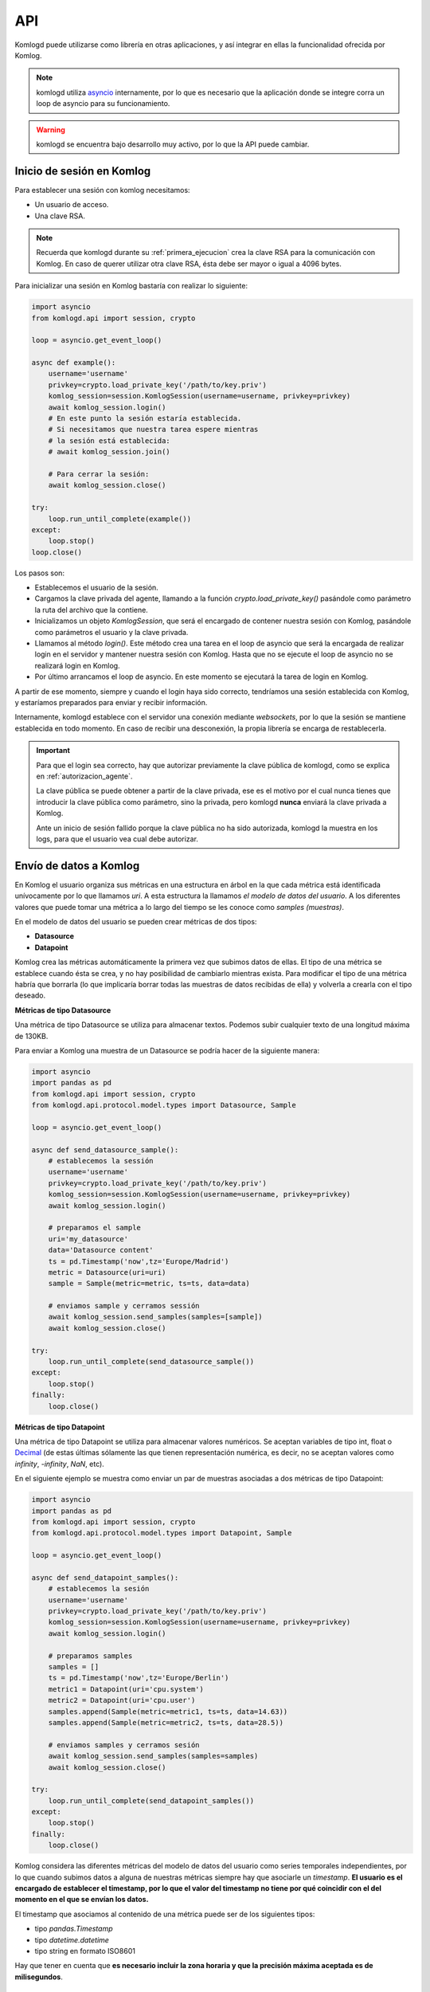 .. _api:

API
===

Komlogd puede utilizarse como librería en otras aplicaciones, y así
integrar en ellas la funcionalidad ofrecida por Komlog.

.. note::

   komlogd utiliza `asyncio <https://docs.python.org/3/library/asyncio.html>`_ internamente,
   por lo que es necesario que la aplicación donde se integre corra un loop de
   asyncio para su funcionamiento.

.. warning::

   komlogd se encuentra bajo desarrollo muy activo, por lo que la API puede cambiar.

Inicio de sesión en Komlog
--------------------------

Para establecer una sesión con komlog necesitamos:

* Un usuario de acceso.
* Una clave RSA.

.. note::

    Recuerda que komlogd durante su :ref:`primera_ejecucion` crea la clave RSA
    para la comunicación con Komlog.
    En caso de querer utilizar otra clave RSA, ésta debe ser mayor o igual a
    4096 bytes.

Para inicializar una sesión en Komlog bastaría con realizar lo siguiente:

.. code:: python

    import asyncio
    from komlogd.api import session, crypto

    loop = asyncio.get_event_loop()

    async def example():
        username='username'
        privkey=crypto.load_private_key('/path/to/key.priv')
        komlog_session=session.KomlogSession(username=username, privkey=privkey)
        await komlog_session.login()
        # En este punto la sesión estaría establecida.
        # Si necesitamos que nuestra tarea espere mientras
        # la sesión está establecida:
        # await komlog_session.join()

        # Para cerrar la sesión:
        await komlog_session.close()

    try:
        loop.run_until_complete(example())
    except:
        loop.stop()
    loop.close()


Los pasos son:

* Establecemos el usuario de la sesión.
* Cargamos la clave privada del agente, llamando a la función *crypto.load_private_key()*
  pasándole como parámetro la ruta del archivo que la contiene.
* Inicializamos un objeto *KomlogSession*, que será el encargado de contener nuestra
  sesión con Komlog, pasándole como parámetros el usuario y la clave privada.
* Llamamos al método *login()*. Este método crea una tarea en el loop de asyncio que será
  la encargada de realizar login en el servidor y mantener nuestra sesión con Komlog.
  Hasta que no se ejecute el loop de asyncio no se realizará login en Komlog.
* Por último arrancamos el loop de asyncio. En este momento se ejecutará la tarea
  de login en Komlog.

A partir de ese momento, siempre y cuando el login haya sido correcto,
tendríamos una sesión establecida con Komlog, y estaríamos
preparados para enviar y recibir información.

Internamente, komlogd establece con el servidor una conexión mediante *websockets*, por lo
que la sesión se mantiene establecida en todo momento. En caso de recibir una desconexión,
la propia librería se encarga de restablecerla.

.. important::
    Para que el login sea correcto, hay que autorizar previamente
    la clave pública de komlogd, como se explica en :ref:`autorizacion_agente`.

    La clave pública se puede obtener a partir de la clave privada, ese es el motivo
    por el cual nunca tienes que introducir la clave pública como parámetro, sino la privada,
    pero komlogd **nunca** enviará la clave privada a Komlog.

    Ante un inicio de sesión fallido porque la clave pública no ha sido autorizada, komlogd
    la muestra en los logs, para que el usuario vea cual debe autorizar.

Envío de datos a Komlog
-----------------------

En Komlog el usuario organiza sus métricas en una estructura en árbol en la que cada métrica
está identificada unívocamente por lo que llamamos *uri*. A esta estructura la llamamos *el modelo
de datos del usuario*. A los diferentes valores que puede tomar una métrica a lo
largo del tiempo se les conoce como *samples (muestras)*.

En el modelo de datos del usuario se pueden crear métricas de dos tipos:

* **Datasource**
* **Datapoint**

Komlog crea las métricas automáticamente la primera vez que subimos datos de ellas.
El tipo de una métrica se establece cuando ésta se crea, y no hay posibilidad de cambiarlo
mientras exista. Para modificar el tipo de una métrica habría que borrarla (lo que implicaría
borrar todas las muestras de datos recibidas de ella) y volverla a crearla con el tipo deseado.

**Métricas de tipo Datasource**

Una métrica de tipo Datasource se utiliza para almacenar textos. Podemos subir cualquier texto
de una longitud máxima de 130KB.

Para enviar a Komlog una muestra de un Datasource se podría hacer de la siguiente manera:

.. code:: python

    import asyncio
    import pandas as pd
    from komlogd.api import session, crypto
    from komlogd.api.protocol.model.types import Datasource, Sample

    loop = asyncio.get_event_loop()

    async def send_datasource_sample():
        # establecemos la sessión
        username='username'
        privkey=crypto.load_private_key('/path/to/key.priv')
        komlog_session=session.KomlogSession(username=username, privkey=privkey)
        await komlog_session.login()

        # preparamos el sample
        uri='my_datasource'
        data='Datasource content'
        ts = pd.Timestamp('now',tz='Europe/Madrid')
        metric = Datasource(uri=uri)
        sample = Sample(metric=metric, ts=ts, data=data)

        # enviamos sample y cerramos sessión
        await komlog_session.send_samples(samples=[sample])
        await komlog_session.close()

    try:
        loop.run_until_complete(send_datasource_sample())
    except:
        loop.stop()
    finally:
        loop.close()


**Métricas de tipo Datapoint**

Una métrica de tipo Datapoint se utiliza para almacenar valores numéricos.
Se aceptan variables de tipo int, float o `Decimal <https://docs.python.org/3/library/decimal.html>`_ (de estas últimas sólamente las que tienen representación numérica, es decir, no se aceptan valores como *infinity*, *-infinity*, *NaN*, etc).

En el siguiente ejemplo se muestra como enviar un par de muestras asociadas a dos métricas
de tipo Datapoint:

.. code:: python

    import asyncio
    import pandas as pd
    from komlogd.api import session, crypto
    from komlogd.api.protocol.model.types import Datapoint, Sample

    loop = asyncio.get_event_loop()

    async def send_datapoint_samples():
        # establecemos la sesión
        username='username'
        privkey=crypto.load_private_key('/path/to/key.priv')
        komlog_session=session.KomlogSession(username=username, privkey=privkey)
        await komlog_session.login()

        # preparamos samples
        samples = []
        ts = pd.Timestamp('now',tz='Europe/Berlin')
        metric1 = Datapoint(uri='cpu.system')
        metric2 = Datapoint(uri='cpu.user')
        samples.append(Sample(metric=metric1, ts=ts, data=14.63))
        samples.append(Sample(metric=metric2, ts=ts, data=28.5))

        # enviamos samples y cerramos sesión
        await komlog_session.send_samples(samples=samples)
        await komlog_session.close()

    try:
        loop.run_until_complete(send_datapoint_samples())
    except:
        loop.stop()
    finally:
        loop.close()


Komlog considera las diferentes métricas del modelo de datos del usuario como series temporales independientes, por lo que cuando subimos datos a alguna de nuestras métricas siempre hay que asociarle un *timestamp*.
**El usuario es el encargado de establecer el timestamp, por lo que
el valor del timestamp no tiene por qué coincidir con el del momento en el que se envían los datos.**

El timestamp que asociamos al contenido de una métrica puede ser de los siguientes tipos:

* tipo *pandas.Timestamp*
* tipo *datetime.datetime*
* tipo string en formato ISO8601

Hay que tener en cuenta que **es necesario incluir la zona horaria y que la
precisión máxima aceptada es de milisegundos**.


.. _funciones_de_transferencia:

Funciones de transferencia
--------------------------

komlogd puede ejecutar una función cada vez que una métrica se actualiza. A este
tipo de funciones les llamamos *funciones de transferencia*.

El nombre *función de transferencia* está inspirado en los diferentes bloques que
componen un sistema de comunicaciones. En este tipo de sistemas, cada bloque
recibe una señal de entrada, realiza una serie de operaciones
sobre ella, como puede ser el filtrado, muestreo, amplificación, etc, dando lugar a
una señal de salida. A la relación entre la señal de salida y la de entrada se le llama
función de transferencia.

.. image:: _static/transfer_method.png

Las *funciones de transferencia* de komlogd trabajan de forma similar. Reciben una señal
de entrada (series temporales) sobre la que realizan una serie de operaciones para
dar lugar a una señal de salida.

Por defecto, komlogd ejecuta la función de transferencia cada vez que se produce una actualización
de la señal de entrada, es decir, cada vez que una métrica de nuestro modelo de datos se actualiza.

Para crear una función de transferencia simplemente hay que aplicar
a la función en cuestión el decorador *@transfermethod*.

Como se vio en el punto :ref:`configuracion`, tendríamos que añadir
un bloque *transfers* con el archivo que contiene las funciones decoradas para que
se carguen durante el inicio de komlogd.

El decorador *@trasnfermethod* admite los siguientes parámetros:

* **p_in**: diccionario donde se detallan los parámetros de entrada que recibe nuestra función de transferencia.
* **p_out**: diccionario donde se detallan los parámetros de salida que genera nuestra función de transferencia.
* **data_reqs**: objeto de tipo DataRequirements, donde le indicamos los requisitos
  a nivel de datos que tiene la función para su correcta ejecución.
* **min_exec_delta**: objecto tipo pandas.Timedelta. Este parámetro indica el periodo
  mínimo entre ejecuciones de la función. Por defecto, komlogd ejecutará la función de
  transferencia cada vez que se reciban muestras en los métricas suscritas, sin embargo,
  este comportamiento puede no siempre ser el deseado, por lo que este parámetro indica
  a komlogd que entre ejecución y ejecución al menos debe haber pasado el tiempo especificado.
* **exec_on_load**: Por defecto *False*. Indica si se debe ejecutar la función nada más cargarse
  o, por el contrario, esperar a que se reciba la primera actualización en las métricas suscritas.
* **allow_loops**: Por defecto *False*. Indica si una función de transferencia puede actualizar
  métricas que también se utilizan como señal de entrada. Activar esta opción puede dar lugar a bucles
  infinitos, puesto que actualizar la señal de entrada supondría una nueva ejecución de la función
  de transferencia, por lo que hay que tener cuidado a la hora de hacerlo.


Para mostrar el funcionamiento, vamos a crear una función de transferencia
que realice la operación *suma* sobre dos series temporales. El código sería el siguiente

.. code:: python

    from komlogd.api.transfer_methods import transfermethod
    from komlogd.api.protocol.types import Datapoint

    p_in = {'x':Datapoint('my_uris.value1'),'y':Datapoint('my_uris.value2')}
    p_out = {'z':Datapoint('my_uris.total')}

    @transfermethod(p_in=p_in, p_out=p_out)
    def sum(x,y,z):
        z.data = x.data + y.data

En el ejemplo anterior creamos la función *sum* que recibe tres parámetros *x*, *y* y *z*.
Cuando aplicamos el decorador a la función estamos indicando lo siguiente:

    - **x** e **y** son parámetros de entrada.
    - **z** es parámetro de salida.
    - Como parámetro **x** tiene que pasar el objeto *Datapoint('my_uris.value1')*
    - Como parámetro **y** tiene que pasar el objeto *Datapoint('my_uris.value2')*
    - Como parámetro **z** tiene que pasar el objeto *Datapoint('my_uris.total')*


Cuando definimos un parámetro de **entrada**, lo que le estamos indicando a komlogd, es que
se suscriba a la métrica en nuestro modelo de datos y ejecute la función cada vez que dicha
métrica se actualice.

Al definir un parámetro de **salida**, komlogd enviará a Komlog cualquier nuevo sample que
encuentre en dicho parámetro una vez finalizada la ejecución de la función de transferencia.

Cuando komlogd lanza la ejecución de una función de transferencia, a cada objeto de tipo
*Datapoint* o *Datasource* le añade el atributo *data*, con los datos necesarios para su ejecución.
El atributo *data* es un objeto tipo `pandas.Series <http://pandas.pydata.org/pandas-docs/stable/generated/pandas.Series.html>`_.
Si el parámetro es de entrada, la serie se rellena con los datos de nuestra métrica,
en cambio, si el atributo es de salida, el parámetro data será una serie vacía.

La cantidad de datos que tendrá el atributo *data* de cada uno de los parámetros
de entrada, viene definido por el parámetro **data_reqs** del decorador *@transfermethod*.
Si no pasamos este parámetro al decorador, komlogd añadirá al campo data una serie
con el último valor de la métrica. Si la función necesita más datos para su
ejecución, deberemos indicarlo mediante este parámetro.

Se puede aplicar el decorador *transfermethod* a una función tantas veces como se necesite,
simplemente apilando las llamadas al mismo. Por ejemplo, en la función anterior,
si quisiésemos ejecutar la función con dos grupos de métricas diferentes, bastaría con aplicar
el decorador a la función una vez por cada grupo de métricas:

.. code:: python

    from komlogd.api.transfer_methods import transfermethod
    from komlogd.api.protocol.types import Datapoint

    p_in1 = {'x':Datapoint('my_uris1.value1'),'y':Datapoint('my_uris1.value2')}
    p_out1 = {'z':Datapoint('my_uris1.total')}

    p_in2 = {'x':Datapoint('my_uris2.value1'),'y':Datapoint('my_uris2.value2')}
    p_out2 = {'z':Datapoint('my_uris2.total')}

    @transfermethod(p_in=p_in1, p_out=p_out1)
    @transfermethod(p_in=p_in2, p_out=p_out2)
    def sum(x,y,z):
        z.data = x.data + y.data

De esta forma estamos definiendo dos funciones de transferencia independientes, cada una de ellas
asociada a las métricas que reciben como parámetro, y que se ejecutarán de
forma independiente cada vez que alguna de sus métricas de entrada se actualice.


Trabajando con métricas de otros usuarios
^^^^^^^^^^^^^^^^^^^^^^^^^^^^^^^^^^^^^^^^^

Komlog permite a sus usuarios compartir métricas entre ellos en tiempo real.

.. note::
    Para compartir datos, accede al `menú de configuración web de Komlog <https://www.komlog.io/config>`_.
    Hay que tener en cuenta que los datos **siempre se comparten en modo de sólo lectura y de forma recursiva**,
    es decir, si comparto la métrica *cpu.system* estaría compartiendo dicha métrica y todas sus
    métricas anidadas en el modelo de datos del usuario, sin importar si ya existían o no en el
    momento de compartirla.

    Al compartir las métricas en modo solo lectura, si una *función de transferencia* trata de actualizar
    una métrica remota, dicha actualización fallará. Cada usuario **sólo puede modificar su
    modelo de datos**.

Gracias a esta funcionalidad podemos crear aplicaciones que utilicen modelos
de datos distribuidos entre varios usuarios.
La forma de referirnos a una métrica de otro usuario es anteponer el nombre
del usuario al nombre de la uri::

    uri_remota = 'user:uri'

Por ejemplo, si el usuario *production* nos compartiese las uris *host1.cpu.user* y *host1.cpu.system*, podríamos aplicar nuestra función suma a ambas señales de la siguiente manera:

.. code:: python

    from komlogd.api.transfer_methods import transfermethod
    from komlogd.api.protocol.types import Datapoint

    p_in = {'x':Datapoint('production:host1.cpu.system'),'y':Datapoint('production:host1.cpu.user')}
    p_out = {'z':Datapoint('production_hosts.host1.cpu.sum')}

    @transfermethod(p_in=p_in, p_out=p_out)
    def sum(x,y,z):
        z.data = x.data + y.data

Tipo de parámetros de entrada y salida
^^^^^^^^^^^^^^^^^^^^^^^^^^^^^^^^^^^^^^

Una función de transferencia puede recibir como parámetros de entrada y/o salida
cualquier tipo de objeto. komlogd se encarga de buscar en ellos los objetos de tipo
Datasource o Datapoint y les añadirá los datos que corresponda en cada ejecución.

Por ejemplo, a continuación vamos a adaptar nuestra función de suma anterior para
que sea capaz de sumar objectos de nuestra clase Vector, definida a continuación,
y que representa vectores de 3 dimensiones.

El código quedaría de la siguiente manera:

.. code:: python

    from komlogd.api.transfer_methods import transfermethod
    from komlogd.api.protocol.types import Datapoint

    class Vector:

        def __init__(self, base_uri):
            self.x = Datapoint('.'.join((base_uri,'x')))
            self.y = Datapoint('.'.join((base_uri,'y')))
            self.z = Datapoint('.'.join((base_uri,'z')))

    p_in = {'u':Vector('vector1'),'v':Vector('vector2')}
    p_out = {'w':Vector('vector3')}

    @transfermethod(p_in=p_in, p_out=p_out)
    def v_sum(u,v,w):
        w.x.data = u.x.data + v.x.data
        w.y.data = u.y.data + v.y.data
        w.z.data = u.z.data + v.z.data

